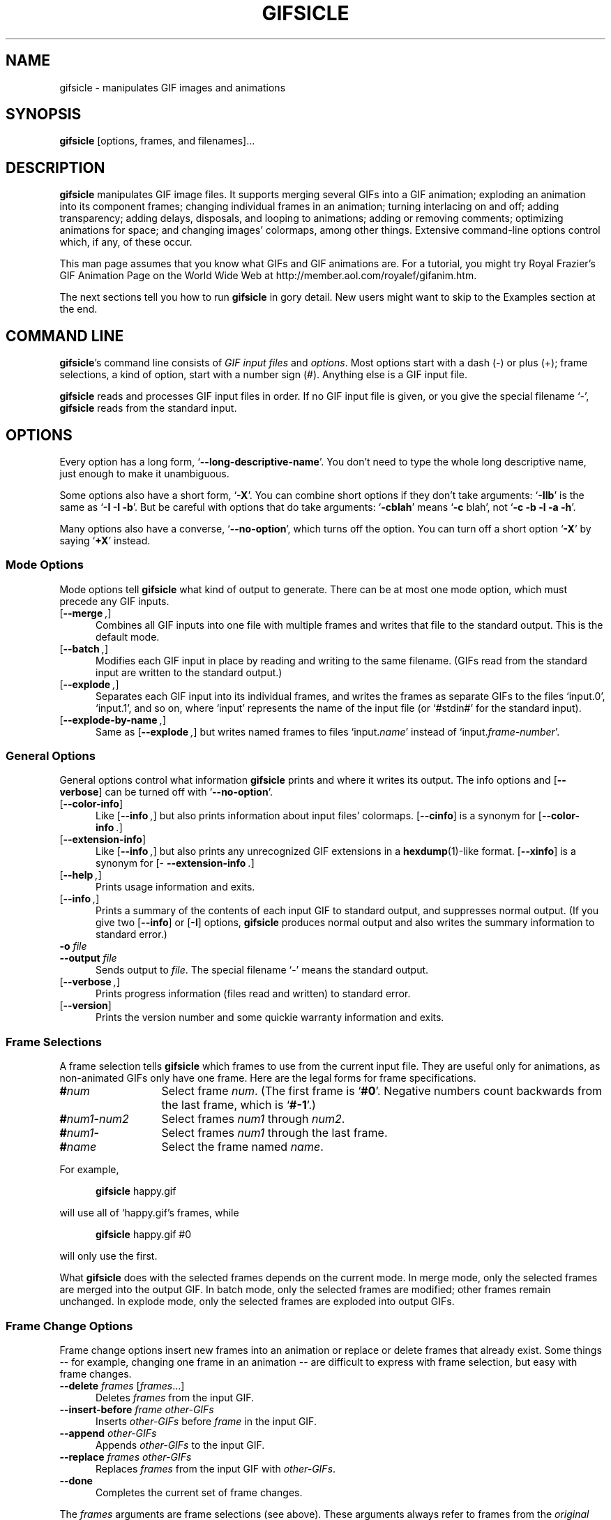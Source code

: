 .\" -*- mode: nroff -*-
.ds V 1.3b1
.ds E " \-\- 
.if t .ds E \(em
.de OP
.BR "\\$1" "\\$2" "\\$3" "\\$4" "\\$5" "\\$6"
..
.de OA
.IR "\fB\\$1\& \|\fI\\$2" "\\$3" "\\$4" "\\$5" "\\$6"
..
.de QO
.RB ` "\\$1" "'\\$2"
..
.de Sp
.if n .sp
.if t .sp 0.4
..
.de Es
.Sp
.RS 5
.nf
..
.de Ee
.fi
.RE
.PP
..
.TH GIFSICLE 1 "2 Aug 1998" "Version \*V"
.SH NAME
gifsicle \- manipulates GIF images and animations
'
.SH SYNOPSIS
.B gifsicle
\%[options, frames, and filenames].\|.\|.
'
.SH DESCRIPTION
.B gifsicle
manipulates GIF image files. It supports merging several GIFs into a GIF
animation; exploding an animation into its component frames; changing
individual frames in an animation; turning interlacing on and off; adding
transparency; adding delays, disposals, and looping to animations; adding
or removing comments; optimizing animations for space; and changing images'
colormaps, among other things. Extensive command-line options control
which, if any, of these occur.
.PP
This man page assumes that you know what GIFs and GIF animations are. For a
tutorial, you might try Royal Frazier's GIF Animation Page on the World
Wide Web at http://member.aol.com/royalef/gifanim\%.htm.
.PP
The next sections tell you how to run
.BR gifsicle
in gory detail. New users might want to skip to the Examples section at the
end.
'
.SH COMMAND LINE

.BR gifsicle 's
command line consists of
.IR "GIF input files" 
and
.IR options .
Most options start with a dash (\-) or plus (+); frame selections, a kind
of option, start with a number sign (#). Anything else is a GIF input file.
.PP
.B gifsicle
reads and processes GIF input files in order. If no GIF input file is
given, or you give the special filename `\-',
.B gifsicle
reads from the standard input.
'
.SH OPTIONS

Every option has a long form,
.QO \-\-long\-descriptive\-name .
You don't need to type the whole long descriptive name, just enough to
make it unambiguous.
.PP
Some options also have a short form,
.QO \-X .
You can combine short options if they don't take arguments:
.QO \-IIb
is the same as
.QO "\-I \-I \-b" .
But be careful with options that do take arguments:
.QO \-cblah
means
.QO "\-c \fRblah" ,
not
.QO "\-c \-b \-l \-a \-h" .
.PP
Many options also have a converse,
.QO \-\-no\-option ,
which turns off the option. You can turn off a short option
.QO \-X
by saying
.QO \+X
instead.
'
.\" -----------------------------------------------------------------
.SS Mode Options

Mode options tell
.B gifsicle
what kind of output to generate. There can be at most one mode option,
which must precede any GIF inputs.
.TP 5
.OP \-\-merge ", " \-m
'
Combines all GIF inputs into one file with multiple frames and writes that
file to the standard output. This is the default mode.
'
.TP
.OP \-\-batch ", " \-b
'
Modifies each GIF input in place by reading and writing to the same
filename. (GIFs read from the standard input are written to the standard
output.)
'
.TP
.OP \-\-explode ", " \-e
'
Separates each GIF input into its individual frames, and writes the frames
as separate GIFs to the files `input.0', `input.1', and so on, where
`input' represents the name of the input file (or `#stdin#' for the
standard input).
'
.TP
.OP \-\-explode\-by\-name ", " \-E
'
Same as
.OP \-\-explode ","
but writes named frames to files `input.\fIname\fR' instead of
`input.\fIframe-number\fR'.
'
.\" -----------------------------------------------------------------
.SS General Options

General options control what information
.B gifsicle
prints and where it writes its output. The info options and
.OP \-\-verbose
can be turned off with
.QO \-\-no\-option .
'
.Sp
.PD 0
.TP 5
.OP \-\-color\-info
'
Like
.OP \%\-\-info ,
but also prints information about input files' colormaps.
.OP \%\-\-cinfo
is a synonym for
.OP \%\-\-color\-info .
'
.Sp
.TP 5
.OP \-\-extension\-info
'
Like
.OP \%\-\-info ,
but also prints any unrecognized GIF extensions in a
.BR hexdump (1)-like
format.
.OP \%\-\-xinfo
is a synonym for
.OP \%\-\-extension\-info .
'
.Sp
.TP 5
.OP \-\-help ", " \-h
'
Prints usage information and exits.
'
.Sp
.TP 5
.OP \-\-info ", " \-I
'
Prints a summary of the contents of each input GIF to standard output,
and suppresses normal output. (If you give two
.OP \-\-info
or
.OP \-I
options,
.B gifsicle
produces normal output and also writes the summary information to standard
error.)
'
.Sp
.TP
.OA \-o file
.TP
.OA \-\-output file
'
Sends output to
.IR file .
The special filename `-' means the standard output.
'
.Sp
.TP
.OP \-\-verbose ", " \-v
'
Prints progress information (files read and written) to standard
error.
'
.Sp
.TP
.OP \-\-version
'
Prints the version number and some quickie warranty information and exits.
'
.PD
'
.\" -----------------------------------------------------------------
.SS Frame Selections

A frame selection tells
.B gifsicle
which frames to use from the current input file. They are useful only for
animations, as non-animated GIFs only have one frame. Here are the legal
forms for frame specifications.
.Sp
.PD 0
.TP 13
.BI # num
'
Select frame \fInum\fR. (The first frame is
.QO #0 .
Negative numbers count backwards from the last frame, which is
.QO #-1 .)
'
.TP 13
.BI # num1 \- num2
'
Select frames \fInum1\fR through \fInum2\fR.
'
.TP 13
.BI # num1 \-
'
Select frames \fInum1\fR through the last frame.
'
.TP 13
.BI # name
'
Select the frame named \fIname\fR.
.PD
.PP
For example,
.Sp
.RS 5
\fBgifsicle\fR happy.gif
.RE
.Sp
will use all of `happy.gif's frames, while
.Sp
.RS 5
\fBgifsicle\fR happy.gif #0
.RE
.Sp
will only use the first.
.PP
What
.B gifsicle
does with the selected frames depends on the current mode. In merge
mode, only the selected frames are merged into the output GIF. In
batch mode, only the selected frames are modified; other frames remain
unchanged. In explode mode, only the selected frames are exploded into
output GIFs.
'
.\" -----------------------------------------------------------------
.SS Frame Change Options

Frame change options insert new frames into an animation or replace or
delete frames that already exist. Some things\*Efor example, changing one
frame in an animation\*Eare difficult to express with frame selection, but
easy with frame changes.
'
.TP 5
.OA \-\-delete frames " [" frames ".\|.\|.]"
'
Deletes
.I frames
from the input GIF.
'
.TP
.OA \-\-insert\-before "frame other-GIFs"
'
Inserts
.I other-GIFs
before
.I frame
in the input GIF.
'
.TP
.OA \-\-append "other-GIFs"
'
Appends
.I other-GIFs
to the input GIF.
'
.TP
.OA \-\-replace "frames other-GIFs"
'
Replaces
.I frames
from the input GIF with
.IR other-GIFs .
'
.TP
\fB\-\-done\fR
'
Completes the current set of frame changes.
'
.PP
The
.I frames
arguments are frame selections (see above). These arguments always refer to
frames from the
.I original
input GIF. So, if `in.gif' has 11 frames and `other.gif' has one, this
command
.Sp
.RS 5
\fBgifsicle\fR in.gif
.OP \-\-delete " #0\-5 " \-\-replace " #10 other.gif"
.RE
.Sp
will work as expected, producing an output animation with 5 frames:
`in.gif' frames 6 through 9, then `other.gif'.
.PP
The
.I other-GIFs
arguments are any number of GIF input files and frame selections.
These images are combined in merge mode and added to the input GIF.
The
.I other-GIFs
last until the next frame change option, so this command replaces the
first frame of `in.gif' with the merge of `a.gif' and `b.gif':
.Sp
.RS 5
\fBgifsicle\fR \-b in.gif
.OP \-\-replace " #0 a.gif b.gif"
.RE
.Sp
This command, however, replaces the first frame of `in.gif' with
`a.gif' and then processes `b.gif' separately:
.Sp
.RS 5
\fBgifsicle\fR \-b in.gif 
.OP \-\-replace " #0 a.gif " \-\-done " b.gif"
.RE
.PP
Warning: You shouldn't use both frame selections and frame changes on
the same input GIF.
'
.\" -----------------------------------------------------------------
.SS Image Options

Image options modify input images (by changing their interlacing,
transparency, and cropping, for example). Each image option stays in effect
until the next image option in the same category. They have three forms:
.QO \-\-X ,
.QO \-\-no\-X ,
and
.QO \-\-same\-X .
The default is
.QO \-\-same\-X ,
which means that \fBX\fR's value is copied from each input. The
converse,
.QO \-\-no\-X ,
erases \fBX\fR; for instance,
.QO \-\-no\-interlace
turns interlacing off, while
.QO \-\-no\-comments
strips comments. Only the
.QO \-\-X
form is generally described.
'
.Sp
.PD 0
.TP 5
.OA \-B color
.TP
.OA \-\-background color
'
Sets the output GIF's background to
.IR color .
The argument can have the same forms as in the
.OP \-\-transparent
option, below.
'
.Sp
.TP 5
.OA \-c text
.TP
.OA \-\-comment text
'
Adds a comment,
.IR text ,
to the output GIF. The comment will be placed before the next frame in
the stream.
.Sp
.OP \-\-no\-comments
and
.OP \-\-same\-comments
affect all the images following, and apply only to input GIF comments,
not ones added with
.OP \-\-comment .
'
.Sp
.TP
.OA \-\-crop x1 , y1 - x2\fR,\fIy2
.TP
.OA \-\-crop x1 , y1 + width\fRx\fIheight
'
Crops the following frames to a smaller rectangular area. The top-left
corner of this rectangle is
.RI ( x1 , y1 );
you can give either the lower-right corner,
.RI ( x2 , y2 ),
or the width and height of the rectangle. If
.IR width " or " height
is negative, 
.B gifsicle
will make the image's width or height smaller by that amount. For example,
.OP \-\-crop " 2,2+-4x-4"
will shave 2 pixels off each side of the image.
'
.Sp
.TP
.OP \-i
.TP
.OP \-\-interlace
'
Turns on interlacing.
'
.Sp
.TP
.OA \-S width x height
.TP
.OA \-\-logical\-screen width x height
'
Sets the output logical screen to
.IR width x height .
.OP \-\-no\-logical\-screen
sets the output logical screen to the size of the largest output
frame, while
.OP \-\-same\-logical\-screen
sets the output logical screen to the largest input logical screen.
.OP \-\-screen
is a synonym for
.OP \-\-logical\-screen .
'
.Sp
.TP
.OA \-n text
.TP
.OA \-\-name text
'
Sets the next frame's name to
.IR text .
This name is stored as an extension in the output GIF. 
.Sp
.OP \-\-no\-names
and
.OP \-\-same\-names
affect all the images following. They apply only to input GIF names,
not ones added with
.OP \-\-name .
'
.Sp
.TP
.OA \-p x\fR,\fIy
.TP
.OA \-\-position x\fR,\fIy
'
Sets the following frames' positions to 
.RI ( x , y ).
.OP \-\-no\-position
means
.OP \-\-position " 0,0."
'
.Sp
.TP
.OA \-t color
.TP
.OA \-\-transparent color
'
Makes
.I color
transparent in the following frames.
.I Color
can be a colormap index (0\-255), a hexadecimal color specification
(like #FF00FF for magenta), or slash- or comma-separated red, green
and blue values (each between 0 and 255).
.PD
'
.\" -----------------------------------------------------------------
.SS Animation Options

Animation options are image options applying only to GIF animations. Most
of them act like image options, and have the same three forms (see above).
'
.Sp
.PD 0
.TP 5
.OA \-d time
.TP
.OA \-\-delay time
'
Sets the delay between frames to
.IR time 
in hundredths of a second.
'
.Sp
.TP
.OA \-D method
.TP
.OA \-\-disposal method
'
Sets the disposal method for the following frames to
.IR method .
.I Method
can be a number between 0 and 7 (although only 0 through 3 are
generally meaningful), or one of these names:
.BR none ","
.BR asis ","
.BR background " (or " bg "),"
.BR previous "."
.OP \-\-no\-disposal
means
.OP \-\-disposal = none .
'
.Sp
.TP
.OP \-l "[\fIcount\fR]"
.TP
.OP \-\-loopcount "[=\fIcount\fR]"
'
Sets the Netscape loop extension to
.IR count .
.I Count
is an integer, or
.B forever
to loop endlessly. The default is
.BR forever .
.OP \-\-no\-loopcount
turns off looping.
'
.Sp
.TP
.OP \-O "[\fIlevel\fR]"
.TP
.OP \-\-optimize "[=\fIlevel\fR]"
'
Optimizes output GIF animations for space.
.I Level
determines how much optimization is done. There are currently two
levels:
.Sp
.RS
.TP 5
.OP \-O1
Stores only the changed portion of each image. This is the default.
.TP 5
.OP \-O2
Same as
.OP \-O1 ,
but additionally uses transparency to shrink the file further. This will
always do at least as well as
.OP \-O1 .
.Sp
.PP
There is no
.OP \-\-same\-optimize
option.
.RE
'
.Sp
.TP 5
.OA \-U
.TP
.OA \-\-unoptimize
'
Unoptimizes GIF animations into an easy-to-edit form.
.Sp
GIF animations are often optimized (see 
.OP \-\-optimize )
to make them smaller and faster to load, which unfortunately makes them
difficult to edit.
.OP \-\-unoptimize
changes optimized input GIFs into unoptimized GIFs, where each frame is a
faithful representation of what a user would see at that point in the
animation.
.Sp
There is no
.OP \-\-same\-unoptimize
option.
.PD
'
.\" -----------------------------------------------------------------
.SS Whole-GIF Options

Whole-GIF options effect entire GIFs as they are read or written. They can
be turned off with
.QO \-\-no\-option .
.Sp
.PD 0
.TP 5
.OA \-\-change\-color color1 " " color2
'
Changes
.I color1
to
.I color2
in the following input GIFs. (The 
.I color
arguments can have the same forms as in the
.OP \-t
option.) You can change multiple colors by giving the option multiple
times. Color changes take effect globally when each input GIF is read.
.OP \-\-no\-change\-color
cancels all color changes.
'
.Sp
.TP
.OA \-k num
.TP
.OA \-\-colors num
'
Reduces the number of distinct colors in each output GIF to
.I num
or less.
.I Num 
must be between 2 and 256. This can be used to shrink output GIFs or to
eliminate any local color tables. An adaptive group of colors is chosen
from the existing color table; you can affect this process with the
.OP \-\-color\-method
option.
'
.Sp
.TP
.OA \-\-color\-method method
'
Determines how a smaller colormap is chosen. There are three options:
.BR diversity ,
the default, is
.BR xv (1)'s
diversity algorithm, which uses a strict subset of the existing colors.
.B blend\-diversity
is a modification of this: some color values are blended from a group of
the existing colors.
.B median\-cut
is the median cut algorithm described by Heckbert.
.OP \-\-method
is a synonym for
.OP \-\-color\-method .
'
.Sp
.TP
.OA \-f
.TP
.OA \-\-dither
'
This option only matters if the colormap was changed; with
.OP \-\-dither
on, Floyd-Steinberg error diffusion is used to approximate any colors that
were removed. This looks better, but makes bigger files and can cause
animation artifacts, so it is off by default.
'
.Sp
.TP
.OA \-\-use\-colormap colormap
'
Sets the image's colormap to 
.IR colormap .
.I Colormap
is either the name of a GIF file, whose global colormap will be used, or
the word
.BR web ,
which represents the 216-color ``Web-safe palette''. If
.OP \-\-colors\fR=\fIN
is also given, an
.IR N \-sized
subset of
.I colormap
will be used.
'
.PD
'
.SH EXAMPLES

Here are a bunch of examples showing how
.B gifsicle
is commonly used.
.PP
This command combines a bunch of GIFs into one animation, `anim.gif':
.Es
% \fBgifsicle a.gif b.gif c.gif d.gif > anim.gif
.Ee
This animation will be a fast-moving sucker, though: since we didn't
specify a delay, it defaults to no time at all. Let's allow .5 seconds
between frames.
.Es
% \fBgifsicle \-\-delay 50 a.gif b.gif c.gif d.gif > anim.gif
.Ee
If we also want the GIF to loop three times:
.Es
% \fBgifsicle \-d 50 \-\-loop=3 a.gif b.gif c.gif d.gif > anim.gif
.Ee
To separate `anim.gif' into its component frames:
.Es
% \fBgifsicle \-\-explode anim.gif\fR
.br
% \fBls anim.gif*\fR
.br
anim.gif    anim.gif.0  anim.gif.1  anim.gif.2  anim.gif.3
.Ee
To interlace all the GIFs in the current directory:
.Es
% \fBgifsicle \-bi *.gif
.Ee
To optimize `anim.gif':
.Es
% \fBgifsicle \-b \-O2 anim.gif
.Ee
To change the second frame of `anim.gif' to `x.gif':
.Es
% \fBgifsicle \-b \-\-unoptimize \-O2 anim.gif \-\-replace #1 x.gif
.Ee
.OP \-\-unoptimize
is used since `anim.gif' was optimized in the last step. Editing
individual frames in optimized GIFs is dangerous without
.OP \-\-unoptimize ;
frames following the changed frame could be corrupted by the change.
Of course, this might be what you want.
.PP
Note that
.OP \-\-unoptimize
and
.OP \-\-optimize
can be on simultaneously.
.OP \-\-unoptimize
affects
.I input
GIF files, while
.OP \-\-optimize
affects
.I output
GIF files.
.PP
To print information about the first and fourth frames of `anim.gif':
.Es
% \fBgifsicle \-I #0 #3 < anim.gif\fR
.br
(information printed)
.Ee
To make black the transparent color in all the GIFs in the current
directory, also printing information about each:
.Es
% \fBgifsicle \-bII \-\-trans #000000 *.gif\fR
.br
(information printed)
.Ee
Giving
.OP \-I
twice forces normal output to occur. With only one
.OP \-I ,
the GIFs would not have changed on disk.
.PP
To change `anim.gif's colors to a 64-color subset of the Web-safe palette:
.Es
% \fBgifsicle \-b \-\-colors=64 \-\-use\-col=web anim.gif\fR
.Ee
'
.SH BUGS

Please email suggestions, additions, patches and bugs to
eddietwo@lcs.mit.edu. Also email that address to be added to a Gifsicle
mailing list (non-spammy).
'
.SH AUTHORS
.na
Eddie Kohler, eddietwo@lcs.mit.edu
.br
http://www.pdos.lcs.mit.edu/~eddietwo/
.br
He wrote it.
.PP
Anne Dudfield, anne@lvld.hp.com
.br
http://web.mit.edu/annied/www/home.html
.br
She named it.
.PP
http://www.lcdf.org/~eddietwo/gifsicle/
.br
The 
.B gifsicle
home page.
'
